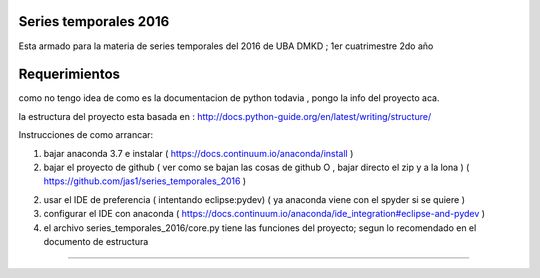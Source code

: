 Series temporales 2016 
========================

Esta armado para la materia de series temporales del 2016 de UBA DMKD ; 1er cuatrimestre 2do año


Requerimientos
========================

como no tengo idea de como es la documentacion de python todavia , pongo la info del proyecto aca.

la estructura del proyecto esta basada en : http://docs.python-guide.org/en/latest/writing/structure/

Instrucciones de como arrancar:

1) bajar anaconda 3.7 e instalar ( https://docs.continuum.io/anaconda/install )

2) bajar el proyecto de github ( ver como se bajan las cosas de github O , bajar directo el zip y a la lona ) ( https://github.com/jas1/series_temporales_2016 )

2) usar el IDE de preferencia ( intentando eclipse:pydev) ( ya anaconda viene con el spyder si se quiere ) 

3) configurar el IDE con anaconda ( https://docs.continuum.io/anaconda/ide_integration#eclipse-and-pydev )

4) el archivo series_temporales_2016/core.py tiene las funciones del proyecto; segun lo recomendado en el documento de estructura 

--------------------------------------------------------------------